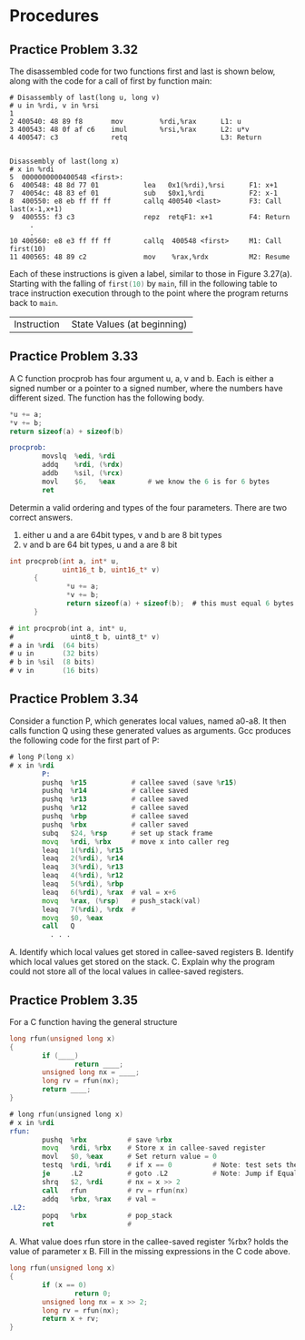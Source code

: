 * Procedures

** Practice Problem 3.32

The disassembled code for two functions first and last is shown below, along
with the code for a call of first by function main:

#+begin_src shell
  # Disassembly of last(long u, long v)
  # u in %rdi, v in %rsi
  1
  2 400540: 48 89 f8       mov         %rdi,%rax      L1: u
  3 400543: 48 0f af c6    imul        %rsi,%rax      L2: u*v
  4 400547: c3             retq                       L3: Return


  Disassembly of last(long x)
  # x in %rdi
  5  0000000000400548 <first>:
  6  400548: 48 8d 77 01           lea   0x1(%rdi),%rsi      F1: x+1
  7  40054c: 48 83 ef 01           sub   $0x1,%rdi           F2: x-1       
  8  400550: e8 eb ff ff ff        callq 400540 <last>       F3: Call last(x-1,x+1)
  9  400555: f3 c3                 repz  retqF1: x+1         F4: Return
       .
       .
  10 400560: e8 e3 ff ff ff        callq  400548 <first>     M1: Call first(10)
  11 400565: 48 89 c2              mov    %rax,%rdx          M2: Resume
#+end_src

Each of these instructions is given a label, similar to those in Figure 3.27(a).
Starting with the falling of src_C{first(10)} by src_C{main}, fill in the following
table to trace instruction execution through to the point where the program
returns back to src_C{main}.



+--------------------------------+----------------------------------------------------------------------+
| Instruction                    |  State Values (at beginning)                                         |
+--------------------------------+----------------------------------------------------------------------+
| Label |       PC | Instruction | %rdi | %rsi | %rax |            %rsp |  *%rsp | Description          |
|-------+----------+-------------+------+------+------+-----------------+--------+----------------------|
| M1    | 0x400560 | callq       | 10   | --   | --   | 0x7ffffffffe820 |     -- | Call first(10)       |
| F1    | 0x400548 | lea         | 10   | --   | --   | 0x7ffffffffe818 | 400565 | Entry of first       |
| F2    | 0x40054c | sub         | 10   | 11   | --   | 0x7ffffffffe818 | 400565 |                      |
| F3    | 0x400550 | callq       | 9    | 11   | --   | 0x7ffffffffe818 | 400565 | Call last(9,11)      |
| L1    | 0x400540 | mov         | 9    | 11   | --   | 0x7ffffffffe810 | 400555 | Entry of last        |
| L2    | 0x400543 | imul        | 9    | 11   | 9    | 0x7ffffffffe810 | 400555 |                      |
| L3    | 0x400547 | retq        | 9    | 11   | 99   | 0x7ffffffffe810 | 400555 | Return 99 from last  |
| F4    | 0x400555 | repz retq   | 9    | 11   | 99   | 0x7ffffffffe820 | 400565 | Return 99 from first |
| M2    | 0x400565 | mov         | 9    | 11   | 99   | 0x7ffffffffe820 | --     | Resume main          |



** Practice Problem 3.33

A C function procprob has four argument u, a, v and b. Each is either a signed number or a pointer
to a signed number, where the numbers have different sized. The function has the following body.


#+begin_src C
  ,*u += a;
  ,*v += b;
  return sizeof(a) + sizeof(b)
#+end_src

#+begin_src asm
  procprob:
          movslq  %edi, %rdi
          addq    %rdi, (%rdx)
          addb    %sil, (%rcx)
          movl    $6,   %eax        # we know the 6 is for 6 bytes
          ret
#+end_src

Determin a valid ordering and types of the four parameters. There are two correct answers.


1. either u and a are 64bit types, v and b are 8 bit types
2. v and b are 64 bit types, u and a are 8 bit

#+begin_src C
  int procprob(int a, int* u,
               uint16_t b, uint16_t* v)
        {
                ,*u += a;
                ,*v += b;
                return sizeof(a) + sizeof(b);  # this must equal 6 bytes
        }
#+end_src

#+begin_src asm
  # int procprob(int a, int* u,
  #              uint8_t b, uint8_t* v)
  # a in %rdi  (64 bits)
  # u in       (32 bits)
  # b in %sil  (8 bits)
  # v in       (16 bits)
#+end_src

** Practice Problem 3.34

Consider a function P, which generates local values, named a0-a8. It then calls
function Q using these generated values as arguments. Gcc produces the following
code for the first part of P:

#+begin_src asm
  # long P(long x)
  # x in %rdi
          P:
          pushq  %r15           # callee saved (save %r15)
          pushq  %r14           # callee saved
          pushq  %r13           # callee saved
          pushq  %r12           # callee saved
          pushq  %rbp           # callee saved
          pushq  %rbx           # caller saved
          subq   $24, %rsp      # set up stack frame
          movq   %rdi, %rbx     # move x into caller reg
          leaq   1(%rdi), %r15  
          leaq   2(%rdi), %r14  
          leaq   3(%rdi), %r13  
          leaq   4(%rdi), %r12  
          leaq   5(%rdi), %rbp  
          leaq   6(%rdi), %rax  # val = x+6
          movq   %rax, (%rsp)   # push_stack(val)
          leaq   7(%rdi), %rdx  # 
          movq   $0, %eax
          call   Q
            . . .
#+end_src

A. Identify which local values get stored in callee-saved registers
B. Identify which local values get stored on the stack.
C. Explain why the program could not store all of the local values in callee-saved registers.

** Practice Problem 3.35

For a C function having the general structure

#+begin_src C
  long rfun(unsigned long x)
  {
          if (____)
                  return ____;
          unsigned long nx = ____;
          long rv = rfun(nx);
          return ____;
  }
#+end_src

#+begin_src asm
  # long rfun(unsigned long x)
  # x in %rdi
  rfun:
          pushq  %rbx          # save %rbx
          movq   %rdi, %rbx    # Store x in callee-saved register
          movl   $0, %eax      # Set return value = 0
          testq  %rdi, %rdi    # if x == 0          # Note: test sets the zero flag [ZF] when the result of AND is zero
          je     .L2           # goto .L2           # Note: Jump if Equals tests the zero flag and jumps if flag is set
          shrq   $2, %rdi      # nx = x >> 2
          call   rfun          # rv = rfun(nx)
          addq   %rbx, %rax    # val = 
  .L2:
          popq   %rbx          # pop_stack
          ret                  # 
#+end_src


A. What value does rfun store in the callee-saved register %rbx?
   holds the value of parameter x
B. Fill in the missing expressions in the C code above.

#+begin_src C
  long rfun(unsigned long x)
  {
          if (x == 0)
                  return 0;
          unsigned long nx = x >> 2;
          long rv = rfun(nx);
          return x + rv;
  }
#+end_src
